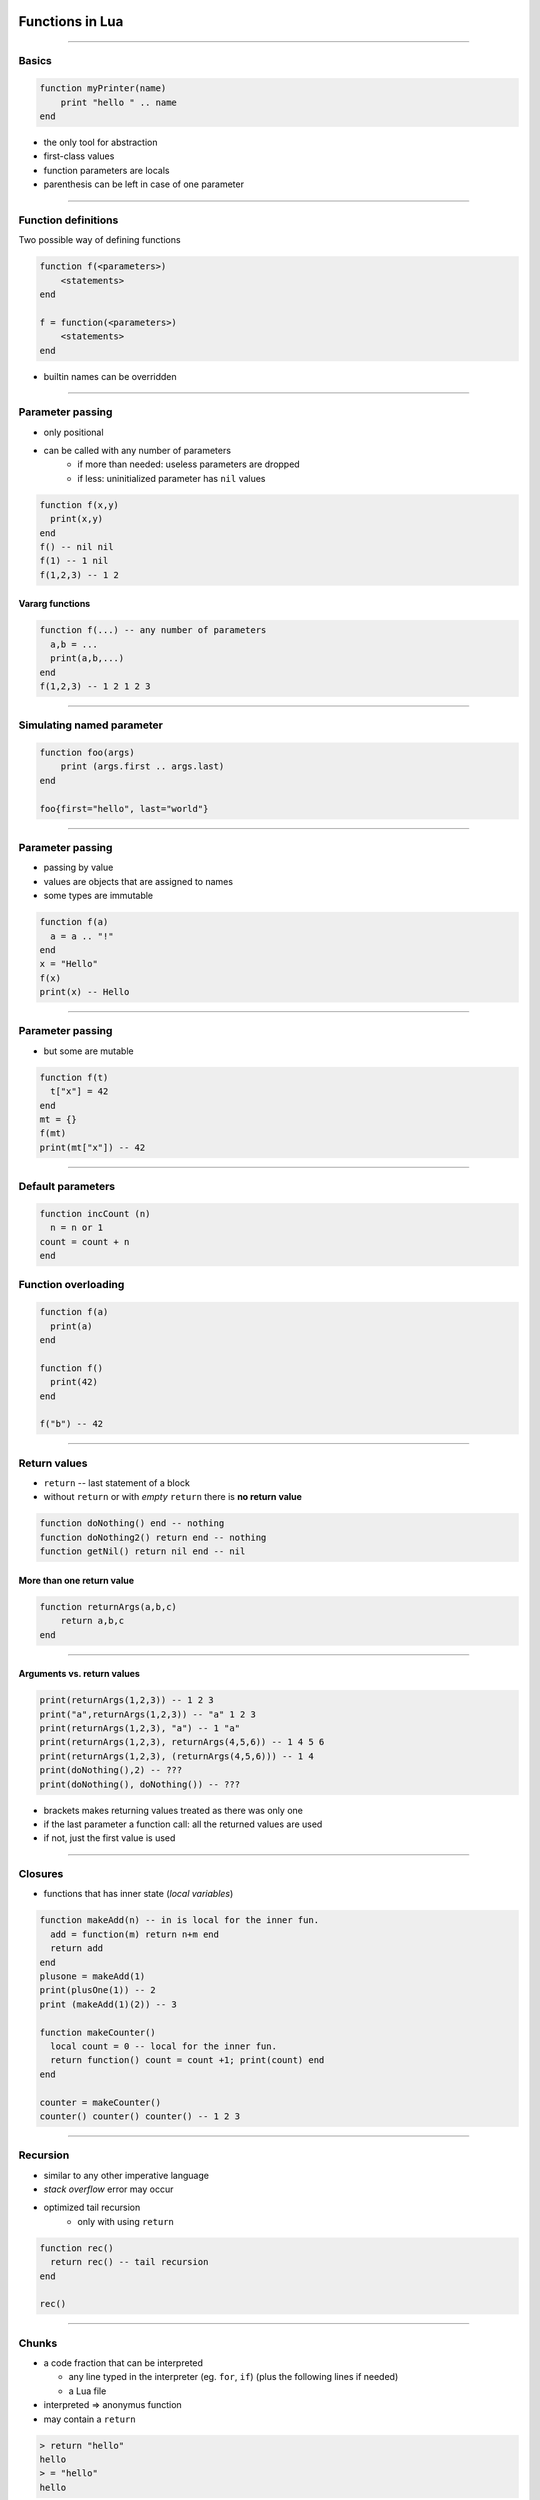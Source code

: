 Functions in Lua
================

-------------------

Basics
------

.. code-block:: lua

    function myPrinter(name)
        print "hello " .. name
    end

-  the only tool for abstraction 
-  first-class values
-  function parameters are locals
-  parenthesis can be left in case of one parameter

--------------

Function definitions
--------------------

Two possible way of defining functions

.. code-block:: lua

    function f(<parameters>)
        <statements>
    end

    f = function(<parameters>)
        <statements>
    end

* builtin names can be overridden

--------------

Parameter passing
-----------------

-  only positional
-  can be called with any number of parameters
    -  if more than needed: useless parameters are dropped 
    -  if less: uninitialized parameter has ``nil`` values

.. code-block:: lua

    function f(x,y)
      print(x,y)
    end 
    f() -- nil nil
    f(1) -- 1 nil
    f(1,2,3) -- 1 2

Vararg functions
~~~~~~~~~~~~~~~~

.. code-block:: lua

    function f(...) -- any number of parameters
      a,b = ...
      print(a,b,...)
    end
    f(1,2,3) -- 1 2 1 2 3

--------------

Simulating named parameter
--------------------------

.. code-block:: lua
    
    function foo(args)
        print (args.first .. args.last)
    end

    foo{first="hello", last="world"}
    
-------------


Parameter passing
-----------------

* passing by value
* values are objects that are assigned to names
* some types are immutable

.. code-block:: lua

    function f(a)
      a = a .. "!" 
    end
    x = "Hello"
    f(x)
    print(x) -- Hello

--------------

Parameter passing
-----------------

* but some are mutable

.. code-block:: lua

    function f(t)
      t["x"] = 42
    end
    mt = {}
    f(mt)
    print(mt["x"]) -- 42


--------------

Default parameters
-------------------

.. code-block:: lua

    function incCount (n)
      n = n or 1
    count = count + n
    end

Function overloading
---------------------

.. code-block:: lua

    function f(a)
      print(a)
    end

    function f()
      print(42)
    end

    f("b") -- 42

--------------

Return values
------------------

-  ``return`` -- last statement of a block
-  without ``return`` or with *empty* ``return`` there is **no return value** 

.. code-block:: lua

    function doNothing() end -- nothing
    function doNothing2() return end -- nothing
    function getNil() return nil end -- nil
    
More than one return value
~~~~~~~~~~~~~~~~~~~~~~~~~~

.. code-block:: lua

    function returnArgs(a,b,c)
        return a,b,c
    end

--------------

Arguments vs. return values
~~~~~~~~~~~~~~~~~~~~~~~~~~~

.. code-block:: lua

    print(returnArgs(1,2,3)) -- 1 2 3
    print("a",returnArgs(1,2,3)) -- "a" 1 2 3
    print(returnArgs(1,2,3), "a") -- 1 "a"
    print(returnArgs(1,2,3), returnArgs(4,5,6)) -- 1 4 5 6
    print(returnArgs(1,2,3), (returnArgs(4,5,6))) -- 1 4 
    print(doNothing(),2) -- ???
    print(doNothing(), doNothing()) -- ???


-  brackets makes returning values treated as there was only one
-  if the last parameter a function call: all the returned values are used
-  if not, just the first value is used

--------------

Closures
---------

-  functions that has inner state (*local variables*)

.. code-block:: lua

    function makeAdd(n) -- in is local for the inner fun.
      add = function(m) return n+m end
      return add
    end
    plusone = makeAdd(1)
    print(plusOne(1)) -- 2
    print (makeAdd(1)(2)) -- 3

    function makeCounter()
      local count = 0 -- local for the inner fun.
      return function() count = count +1; print(count) end
    end

    counter = makeCounter()
    counter() counter() counter() -- 1 2 3

--------------

Recursion
----------

-  similar to any other imperative language
-  *stack overflow* error may occur
-  optimized tail recursion 
    - only with using ``return``

.. code-block:: lua

    function rec()
      return rec() -- tail recursion
    end
    
    rec()

--------------

Chunks
-------

-  a code fraction that can be interpreted

   -  any line typed in the interpreter (eg. ``for``, ``if``) (plus the following lines if needed)
   -  a Lua file

-  interpreted => anonymus function
-  may contain a ``return``

.. code-block:: lua
    
    > return "hello"
    hello
    > = "hello"
    hello 

----------

Modules
=======

-  usage *policies*
-  ``require`` and ``module``
-  a module is a library, that is loaded with ``require`` and defines a global namespace (that is a table...)
-  every exported entity is part of this namespace (table)
-  first-class values
   -  RHS or LHS of an expression

-  it is not a substantive part of the language just a table

--------------

.. code-block:: lua

    -- mod.lua
    module(..., package.seeall)
    function foo() end
    myVar = 42

.. code-block:: lua

    -- testmod.lua
    require "mod"
    mod.foo()

    -- testmod2.lua
    local m = require "mod"
    local f = m.foo
    f()

--------------

Modules
-------------------

-  simplified statement: ``module(..., package.seeall)``

   -  the module name is the filename
   -  globals are exported

http://www.lua.org/pil/15.html


``require``
~~~~~~~~~~~~

-  ``require`` forces the interpreter to interpret the module
-  a module can be loaded only once
-  ``package.loaded`` table contains the loaded modules

--------------

Loading modules
-----------------

-  there is no directory representation in ANSI C
-  *patterns* are used for describe a path

   -  ``package.path`` 
   -  ``"?;?.lua;/usr/local/lua/?/?.lua"``
   -  ``'?'`` -- modul name, ``';'`` -- separator

